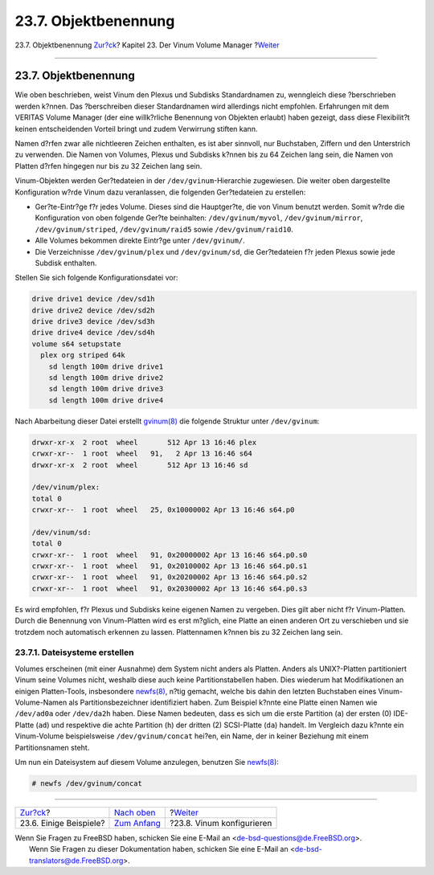 =====================
23.7. Objektbenennung
=====================

.. raw:: html

   <div class="navheader">

23.7. Objektbenennung
`Zur?ck <vinum-examples.html>`__?
Kapitel 23. Der Vinum Volume Manager
?\ `Weiter <vinum-config.html>`__

--------------

.. raw:: html

   </div>

.. raw:: html

   <div class="sect1">

.. raw:: html

   <div class="titlepage" xmlns="">

.. raw:: html

   <div>

.. raw:: html

   <div>

23.7. Objektbenennung
---------------------

.. raw:: html

   </div>

.. raw:: html

   </div>

.. raw:: html

   </div>

Wie oben beschrieben, weist Vinum den Plexus und Subdisks Standardnamen
zu, wenngleich diese ?berschrieben werden k?nnen. Das ?berschreiben
dieser Standardnamen wird allerdings nicht empfohlen. Erfahrungen mit
dem VERITAS Volume Manager (der eine willk?rliche Benennung von Objekten
erlaubt) haben gezeigt, dass diese Flexibilit?t keinen entscheidenden
Vorteil bringt und zudem Verwirrung stiften kann.

Namen d?rfen zwar alle nichtleeren Zeichen enthalten, es ist aber
sinnvoll, nur Buchstaben, Ziffern und den Unterstrich zu verwenden. Die
Namen von Volumes, Plexus und Subdisks k?nnen bis zu 64 Zeichen lang
sein, die Namen von Platten d?rfen hingegen nur bis zu 32 Zeichen lang
sein.

Vinum-Objekten werden Ger?tedateien in der ``/dev/gvinum``-Hierarchie
zugewiesen. Die weiter oben dargestellte Konfiguration w?rde Vinum dazu
veranlassen, die folgenden Ger?tedateien zu erstellen:

.. raw:: html

   <div class="itemizedlist">

-  Ger?te-Eintr?ge f?r jedes Volume. Dieses sind die Hauptger?te, die
   von Vinum benutzt werden. Somit w?rde die Konfiguration von oben
   folgende Ger?te beinhalten: ``/dev/gvinum/myvol``,
   ``/dev/gvinum/mirror``, ``/dev/gvinum/striped``,
   ``/dev/gvinum/raid5`` sowie ``/dev/gvinum/raid10``.

-  Alle Volumes bekommen direkte Eintr?ge unter ``/dev/gvinum/``.

-  Die Verzeichnisse ``/dev/gvinum/plex`` und ``/dev/gvinum/sd``, die
   Ger?tedateien f?r jeden Plexus sowie jede Subdisk enthalten.

.. raw:: html

   </div>

Stellen Sie sich folgende Konfigurationsdatei vor:

.. code:: programlisting

        drive drive1 device /dev/sd1h
        drive drive2 device /dev/sd2h
        drive drive3 device /dev/sd3h
        drive drive4 device /dev/sd4h
        volume s64 setupstate
          plex org striped 64k
            sd length 100m drive drive1
            sd length 100m drive drive2
            sd length 100m drive drive3
            sd length 100m drive drive4

Nach Abarbeitung dieser Datei erstellt
`gvinum(8) <http://www.FreeBSD.org/cgi/man.cgi?query=gvinum&sektion=8>`__
die folgende Struktur unter ``/dev/gvinum``:

.. code:: programlisting

        drwxr-xr-x  2 root  wheel       512 Apr 13 16:46 plex
        crwxr-xr--  1 root  wheel   91,   2 Apr 13 16:46 s64
        drwxr-xr-x  2 root  wheel       512 Apr 13 16:46 sd

        /dev/vinum/plex:
        total 0
        crwxr-xr--  1 root  wheel   25, 0x10000002 Apr 13 16:46 s64.p0

        /dev/vinum/sd:
        total 0
        crwxr-xr--  1 root  wheel   91, 0x20000002 Apr 13 16:46 s64.p0.s0
        crwxr-xr--  1 root  wheel   91, 0x20100002 Apr 13 16:46 s64.p0.s1
        crwxr-xr--  1 root  wheel   91, 0x20200002 Apr 13 16:46 s64.p0.s2
        crwxr-xr--  1 root  wheel   91, 0x20300002 Apr 13 16:46 s64.p0.s3

Es wird empfohlen, f?r Plexus und Subdisks keine eigenen Namen zu
vergeben. Dies gilt aber nicht f?r Vinum-Platten. Durch die Benennung
von Vinum-Platten wird es erst m?glich, eine Platte an einen anderen Ort
zu verschieben und sie trotzdem noch automatisch erkennen zu lassen.
Plattennamen k?nnen bis zu 32 Zeichen lang sein.

.. raw:: html

   <div class="sect2">

.. raw:: html

   <div class="titlepage" xmlns="">

.. raw:: html

   <div>

.. raw:: html

   <div>

23.7.1. Dateisysteme erstellen
~~~~~~~~~~~~~~~~~~~~~~~~~~~~~~

.. raw:: html

   </div>

.. raw:: html

   </div>

.. raw:: html

   </div>

Volumes erscheinen (mit einer Ausnahme) dem System nicht anders als
Platten. Anders als UNIX?-Platten partitioniert Vinum seine Volumes
nicht, weshalb diese auch keine Partitionstabellen haben. Dies wiederum
hat Modifikationen an einigen Platten-Tools, insbesondere
`newfs(8) <http://www.FreeBSD.org/cgi/man.cgi?query=newfs&sektion=8>`__,
n?tig gemacht, welche bis dahin den letzten Buchstaben eines
Vinum-Volume-Namen als Partitionsbezeichner identifiziert haben. Zum
Beispiel k?nnte eine Platte einen Namen wie ``/dev/ad0a`` oder
``/dev/da2h`` haben. Diese Namen bedeuten, dass es sich um die erste
Partition (``a``) der ersten (0) IDE-Platte (``ad``) und respektive die
achte Partition (``h``) der dritten (2) SCSI-Platte (``da``) handelt. Im
Vergleich dazu k?nnte ein Vinum-Volume beispielsweise
``/dev/gvinum/concat`` hei?en, ein Name, der in keiner Beziehung mit
einem Partitionsnamen steht.

Um nun ein Dateisystem auf diesem Volume anzulegen, benutzen Sie
`newfs(8) <http://www.FreeBSD.org/cgi/man.cgi?query=newfs&sektion=8>`__:

.. code:: screen

    # newfs /dev/gvinum/concat

.. raw:: html

   </div>

.. raw:: html

   </div>

.. raw:: html

   <div class="navfooter">

--------------

+-------------------------------------+------------------------------------+-------------------------------------+
| `Zur?ck <vinum-examples.html>`__?   | `Nach oben <vinum-vinum.html>`__   | ?\ `Weiter <vinum-config.html>`__   |
+-------------------------------------+------------------------------------+-------------------------------------+
| 23.6. Einige Beispiele?             | `Zum Anfang <index.html>`__        | ?23.8. Vinum konfigurieren          |
+-------------------------------------+------------------------------------+-------------------------------------+

.. raw:: html

   </div>

| Wenn Sie Fragen zu FreeBSD haben, schicken Sie eine E-Mail an
  <de-bsd-questions@de.FreeBSD.org\ >.
|  Wenn Sie Fragen zu dieser Dokumentation haben, schicken Sie eine
  E-Mail an <de-bsd-translators@de.FreeBSD.org\ >.

